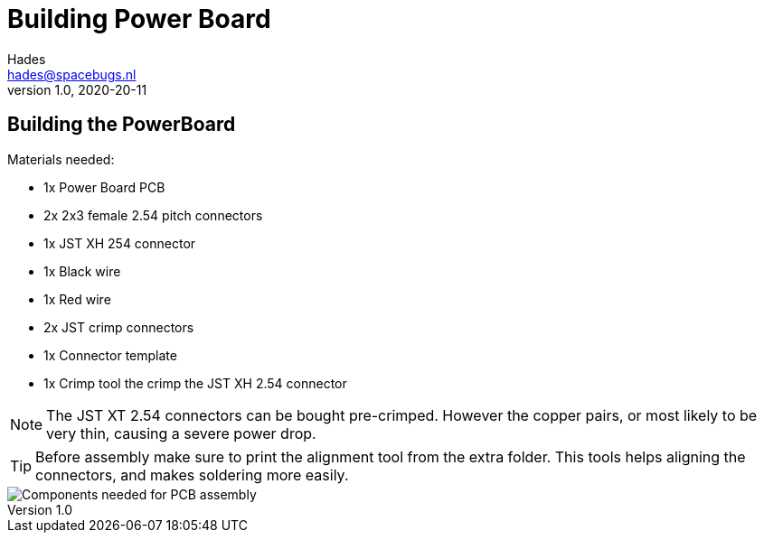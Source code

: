 :imagesdir: assets/images
ifdef::env-github[]
:tip-caption: :bulb:
:note-caption: :information_source:
:important-caption: :heavy_exclamation_mark:
:caution-caption: :fire:
:warning-caption: :warning:
endif::[]
= Building Power Board 
Hades <hades@spacebugs.nl>
v1.0, 2020-20-11

== Building the PowerBoard
Materials needed:

- 1x Power Board PCB
- 2x 2x3 female 2.54 pitch connectors
- 1x JST XH 254 connector
- 1x Black wire 
- 1x Red wire
- 2x JST crimp connectors
- 1x Connector template
- 1x Crimp tool the crimp the JST XH 2.54 connector

NOTE: The JST XT 2.54 connectors can be bought pre-crimped. However the copper pairs, or most likely to be very thin, causing a severe power drop.

TIP: Before assembly make sure to print the alignment tool from the extra folder. This tools helps aligning the connectors, and makes soldering more easily.

image::pbas.jpg[Components needed for PCB assembly]


